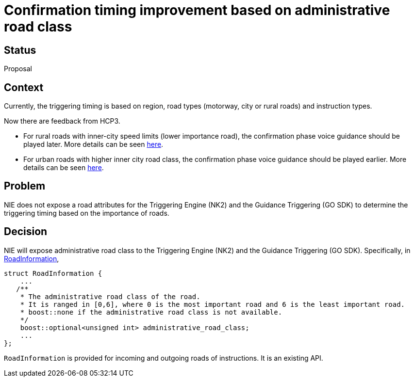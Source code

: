 // Copyright (C) 2024 TomTom NV. All rights reserved.

= Confirmation timing improvement based on administrative road class

== Status

Proposal

== Context

Currently, the triggering timing is based on region, road types (motorway, city or rural roads) and instruction types.

Now there are feedback from HCP3.

* For rural roads with inner-city speed limits (lower importance road), the confirmation phase voice guidance should be played later. More details can be seen https://jira.tomtomgroup.com/browse/GOSDK-27395[here].
* For urban roads with higher inner city road class, the confirmation phase voice guidance should be played earlier. More details can be seen https://jira.tomtomgroup.com/browse/GOSDK-21437[here].

== Problem

NIE does not expose a road attributes for the Triggering Engine (NK2) and the Guidance Triggering (GO SDK) to determine the triggering timing based on the importance of roads.

== Decision

NIE will expose administrative road class to the Triggering Engine (NK2) and the Guidance Triggering (GO SDK).
Specifically, in https://github.com/tomtom-internal/navigation-instruction-engine/blob/main/navigation-instruction-engine/include/tomtom/navkit2/instruction_engine/instruction/road_information.hpp[RoadInformation],
```
struct RoadInformation {
    ...
   /**
    * The administrative road class of the road.
    * It is ranged in [0,6], where 0 is the most important road and 6 is the least important road.
    * boost::none if the administrative road class is not available.
    */
    boost::optional<unsigned int> administrative_road_class;
    ...
};
```

`RoadInformation` is provided for incoming and outgoing roads of instructions.
It is an existing API.
